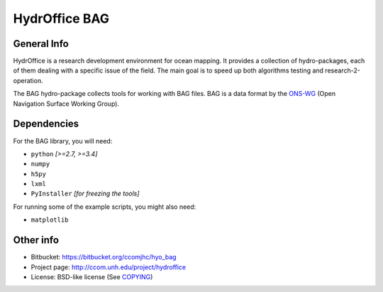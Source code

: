 HydrOffice BAG
==============

.. image:: https://img.shields.io/pypi/v/hydroffice.bag.svg
    :target: https://pypi.python.org/pypi/hydroffice.bag
    :alt: PyPi version

.. image:: https://img.shields.io/badge/docs-stable-brightgreen.svg
    :target: http://giumas.github.io/hyo_bag/stable
    :alt: Stable Documentation

.. image:: https://img.shields.io/badge/docs-latest-brightgreen.svg
    :target: http://giumas.github.io/hyo_bag/latest
    :alt: Latest Documentation

.. image:: https://ci.appveyor.com/api/projects/status/thng6eg4g05s8mi4?svg=true
    :target: https://ci.appveyor.com/project/giumas/hyo-bag
    :alt: AppVeyor Status

.. image:: https://travis-ci.org/giumas/hyo_bag.svg?branch=master
    :target: https://travis-ci.org/giumas/hyo_bag
    :alt: Travis-CI Status



General Info
------------

.. image:: https://bitbucket.org/ccomjhc/hyo_bag/raw/tip/hydroffice/bag/media/favicon.png
    :alt: logo

HydrOffice is a research development environment for ocean mapping. It provides a collection of hydro-packages, each of them dealing with a specific issue of the field.
The main goal is to speed up both algorithms testing and research-2-operation.

The BAG hydro-package collects tools for working with BAG files. BAG is a data format by the `ONS-WG <http://www.opennavsurf.org/>`_ (Open Navigation Surface Working Group).


Dependencies
------------

For the BAG library, you will need:

* ``python`` *[>=2.7, >=3.4]*
* ``numpy``
* ``h5py``
* ``lxml``
* ``PyInstaller`` *[for freezing the tools]*

For running some of the example scripts, you might also need:

* ``matplotlib``


Other info
----------

* Bitbucket: `https://bitbucket.org/ccomjhc/hyo_bag <https://bitbucket.org/ccomjhc/hyo_bag>`_
* Project page: `http://ccom.unh.edu/project/hydroffice <http://ccom.unh.edu/project/hydroffice>`_
* License: BSD-like license (See `COPYING <https://bitbucket.org/ccomjhc/hyo_bag/raw/tip/COPYING.txt>`_)
